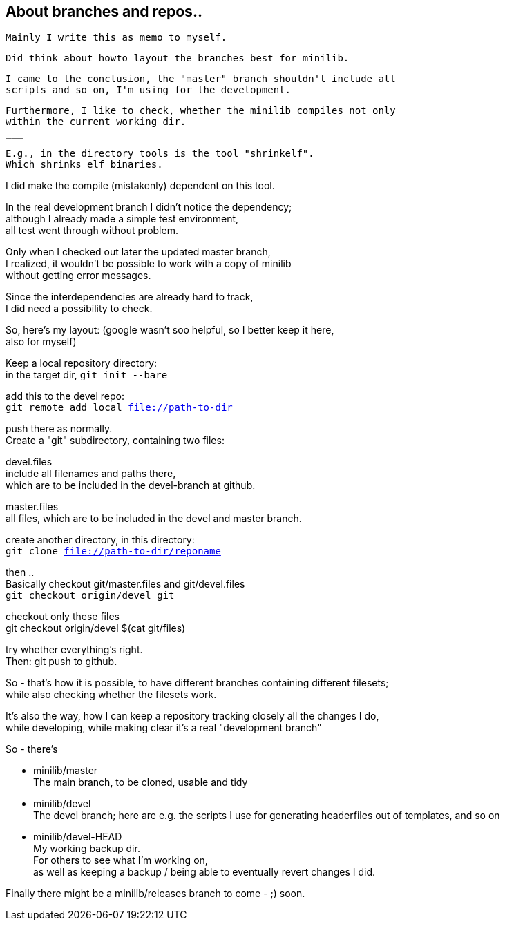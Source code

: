 :hardbreaks:

== About branches and repos..

  
 Mainly I write this as memo to myself.
 
 
 Did think about howto layout the branches best for minilib.
 
 I came to the conclusion, the "master" branch shouldn't include all 
 scripts and so on, I'm using for the development.
 
 Furthermore, I like to check, whether the minilib compiles not only 
 within the current working dir.
 ___
 
 E.g., in the directory tools is the tool "shrinkelf".
 Which shrinks elf binaries.
 
I did make the compile (mistakenly) dependent on this tool.

In the real development branch I didn't notice the dependency;
although I already made a simple test environment,
all test went through without problem.

Only when I checked out later the updated master branch,
I realized, it wouldn't be possible to work with a copy of minilib
without getting error messages.


Since the interdependencies are already hard to track,
I did need a possibility to check.


So, here's my layout: (google wasn't soo helpful, so I better keep it here,
also for myself)


Keep a local repository directory: 
in the target dir, `git init --bare`

add this to the devel repo:
`git remote add local file://path-to-dir`

push there as normally.
Create a "git" subdirectory, containing two files:

devel.files
  include all filenames and paths there, 
	which are to be included in the devel-branch at github.

master.files
 all files, which are to be included in the devel and master branch.


create another directory, in this directory:
`git clone file://path-to-dir/reponame`


then .. 
Basically checkout git/master.files and git/devel.files
`git checkout origin/devel git`

checkout only these files
git checkout origin/devel $(cat git/files)


try whether everything's right.
Then: git push to github.


So - that's how it is possible, to have different branches containing different filesets;
while also checking whether the filesets work.


It's also the way, how I can keep a repository tracking closely all the changes I do, 
while developing, while making clear it's a real "development branch"


So - there's 

- minilib/master
	The main branch, to be cloned, usable and tidy

- minilib/devel
	The devel branch; here are e.g. the scripts I use for generating headerfiles out of templates, and so on

- minilib/devel-HEAD
	My working backup dir.
	For others to see what I'm working on,
	as well as keeping a backup / being able to eventually revert changes I did.



Finally there might be a minilib/releases branch to come - ;) soon.

